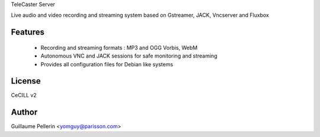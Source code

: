 TeleCaster Server

Live audio and video recording and streaming system based on Gstreamer, JACK, Vncserver and Fluxbox

Features
========

 * Recording and streaming formats : MP3 and OGG Vorbis, WebM
 * Autonomous VNC and JACK sessions for safe monitoring and streaming
 * Provides all configuration files for Debian like systems

License
=======

CeCILL v2

Author
======

Guillaume Pellerin <yomguy@parisson.com>
